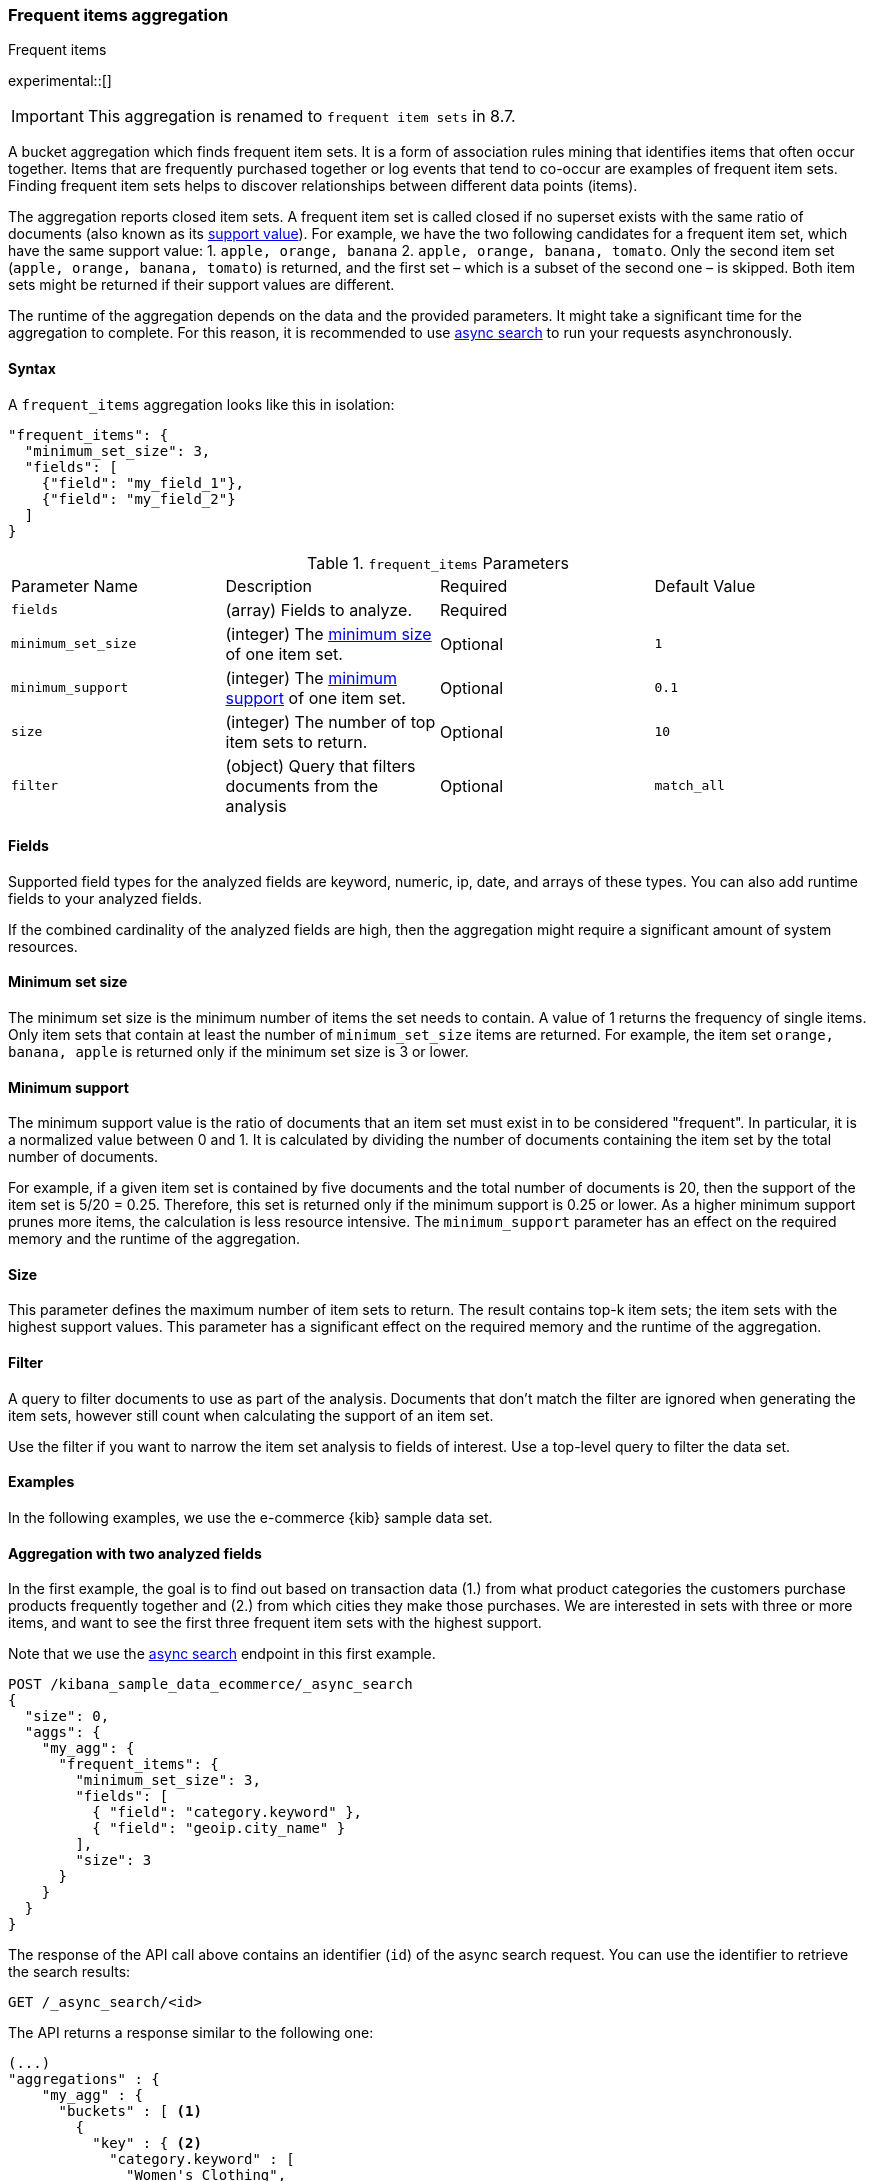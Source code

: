 [[search-aggregations-bucket-frequent-items-aggregation]]
=== Frequent items aggregation
++++
<titleabbrev>Frequent items</titleabbrev>
++++

experimental::[]

IMPORTANT: This aggregation is renamed to `frequent item sets` in 8.7.

A bucket aggregation which finds frequent item sets. It is a form of association 
rules mining that identifies items that often occur together. Items that are 
frequently purchased together or log events that tend to co-occur are examples 
of frequent item sets. Finding frequent item sets helps to discover 
relationships between different data points (items).

The aggregation reports closed item sets. A frequent item set is called closed 
if no superset exists with the same ratio of documents (also known as its 
<<frequent-items-minimum-support,support value>>). For example, we have the two 
following candidates for a frequent item set, which have the same support value:
1. `apple, orange, banana`
2. `apple, orange, banana, tomato`.
Only the second item set (`apple, orange, banana, tomato`) is returned, and the 
first set – which is a subset of the second one – is skipped. Both item sets 
might be returned if their support values are different.

The runtime of the aggregation depends on the data and the provided parameters. 
It might take a significant time for the aggregation to complete. For this 
reason, it is recommended to use <<async-search,async search>> to run your 
requests asynchronously.


==== Syntax

A `frequent_items` aggregation looks like this in isolation:

[source,js]
--------------------------------------------------
"frequent_items": {
  "minimum_set_size": 3,
  "fields": [
    {"field": "my_field_1"},
    {"field": "my_field_2"}
  ]
}
--------------------------------------------------
// NOTCONSOLE

.`frequent_items` Parameters
|===
|Parameter Name |Description |Required |Default Value
|`fields` |(array) Fields to analyze. | Required |
|`minimum_set_size` | (integer) The <<frequent-items-minimum-set-size,minimum size>> of one item set. | Optional | `1`
|`minimum_support` | (integer) The <<frequent-items-minimum-support,minimum support>> of one item set. | Optional | `0.1`
|`size` | (integer) The number of top item sets to return. | Optional | `10`
|`filter` | (object) Query that filters documents from the analysis | Optional | `match_all`
|===


[discrete]
[[frequent-items-fields]]
==== Fields

Supported field types for the analyzed fields are keyword, numeric, ip, date, 
and arrays of these types. You can also add runtime fields to your analyzed 
fields.

If the combined cardinality of the analyzed fields are high, then the 
aggregation might require a significant amount of system resources.

[discrete]
[[frequent-items-minimum-set-size]]
==== Minimum set size

The minimum set size is the minimum number of items the set needs to contain. A 
value of 1 returns the frequency of single items. Only item sets that contain at 
least the number of `minimum_set_size` items are returned. For example, the item 
set `orange, banana, apple` is returned only if the minimum set size is 3 or 
lower.

[discrete]
[[frequent-items-minimum-support]]
==== Minimum support

The minimum support value is the ratio of documents that an item set must exist 
in to be considered "frequent". In particular, it is a normalized value between 
0 and 1. It is calculated by dividing the number of documents containing the 
item set by the total number of documents.

For example, if a given item set is contained by five documents and the total 
number of documents is 20, then the support of the item set is 5/20 = 0.25. 
Therefore, this set is returned only if the minimum support is 0.25 or lower. 
As a higher minimum support prunes more items, the calculation is less resource 
intensive. The `minimum_support` parameter has an effect on the required memory 
and the runtime of the aggregation.


[discrete]
[[frequent-items-size]]
==== Size

This parameter defines the maximum number of item sets to return. The result 
contains top-k item sets; the item sets with the highest support values. This 
parameter has a significant effect on the required memory and the runtime of the 
aggregation.


[discrete]
[[frequent-items-filter]]
==== Filter

A query to filter documents to use as part of the analysis. Documents that
don't match the filter are ignored when generating the item sets, however still
count when calculating the support of an item set.

Use the filter if you want to narrow the item set analysis to fields of interest.
Use a top-level query to filter the data set.


[discrete]
[[frequent-items-example]]
==== Examples

In the following examples, we use the e-commerce {kib} sample data set.


[discrete]
==== Aggregation with two analyzed fields

In the first example, the goal is to find out based on transaction data (1.) 
from what product categories the customers purchase products frequently together 
and (2.) from which cities they make those purchases. We are interested in sets 
with three or more items, and want to see the first three frequent item sets 
with the highest support.

Note that we use the <<async-search,async search>> endpoint in this first 
example.

[source,console]
-------------------------------------------------
POST /kibana_sample_data_ecommerce/_async_search
{
  "size": 0,
  "aggs": {
    "my_agg": {
      "frequent_items": {
        "minimum_set_size": 3,
        "fields": [
          { "field": "category.keyword" }, 
          { "field": "geoip.city_name" }
        ],
        "size": 3
      }
    }
  }
}
-------------------------------------------------
// TEST[skip:setup kibana sample data]

The response of the API call above contains an identifier (`id`) of the async 
search request. You can use the identifier to retrieve the search results:

[source,console]
-------------------------------------------------
GET /_async_search/<id>
-------------------------------------------------
// TEST[skip:setup kibana sample data]

The API returns a response similar to the following one:

[source,console-result]
-------------------------------------------------
(...)
"aggregations" : {
    "my_agg" : {
      "buckets" : [ <1>
        {
          "key" : { <2>
            "category.keyword" : [
              "Women's Clothing",
              "Women's Shoes"
            ],
            "geoip.city_name" : [
              "New York"
            ]
          },
          "doc_count" : 217, <3>
          "support" : 0.04641711229946524 <4>
        },
        {
          "key" : {
            "category.keyword" : [
              "Women's Clothing",
              "Women's Accessories"
            ],
            "geoip.city_name" : [
              "New York"
            ]
          },
          "doc_count" : 135,
          "support" : 0.028877005347593583
        },
        {
          "key" : {
            "category.keyword" : [
              "Men's Clothing",
              "Men's Shoes"
            ],
            "geoip.city_name" : [
              "Cairo"
            ]
          },
          "doc_count" : 123,
          "support" : 0.026310160427807486
        }
      ],
    (...) 
  }
}
-------------------------------------------------
// TEST[skip:setup kibana sample data]

<1> The array of returned item sets.
<2> The `key` object contains one item set. In this case, it consists of two 
values of the `category.keyword` field and one value of the `geoip.city_name`.
<3> The number of documents that contain the item set. 
<4> The support value of the item set. It is calculated by dividing the number 
of documents containing the item set by the total number of documents. 

The response shows that the categories customers purchase from most frequently 
together are `Women's Clothing` and `Women's Shoes` and customers from New York 
tend to buy items from these categories frequently togeher. In other words, 
customers who buy products labelled `Women's Clothing` more likely buy products 
also from the `Women's Shoes` category and customers from New York most likely buy 
products from these categories together. The item set with the second highest 
support is `Women's Clothing` and `Women's Accessories` with customers mostly 
from New York. Finally, the item set with the third highest support is 
`Men's Clothing` and `Men's Shoes` with customers mostly from Cairo.


[discrete]
==== Aggregation with two analyzed fields and a filter

We take the first example, but want to narrow the item sets to places in Europe.
For that we add a filter:

[source,console]
-------------------------------------------------
POST /kibana_sample_data_ecommerce/_async_search
{
  "size": 0,
  "aggs": {
    "my_agg": {
      "frequent_items": {
        "minimum_set_size": 3,
        "fields": [
          { "field": "category.keyword" },
          { "field": "geoip.city_name" }
        ],
        "size": 3,
        "filter": {
          "term": {
            "geoip.continent_name": "Europe"
          }
        }
      }
    }
  }
}
-------------------------------------------------
// TEST[skip:setup kibana sample data]

The result will only show item sets that created from documents matching the
filter, namely purchases in Europe. Using `filter`, the calculated `support` still
takes all purchases into acount. That's different than specifying a query at the
top-level, in which case `support` gets calculated only from purchases in Europe.


[discrete]
==== Analyzing numeric values by using a runtime field

The frequent items aggregation enables you to bucket numeric values by using 
<<runtime,runtime fields>>. The next example demonstrates how to use a script to 
add a runtime field to your documents called `price_range`, which is 
calculated from the taxful total price of the individual transactions. The 
runtime field then can be used in the frequent items aggregation as a field to 
analyze.


[source,console]
-------------------------------------------------
GET kibana_sample_data_ecommerce/_search
{
  "runtime_mappings": {
    "price_range": {
      "type": "keyword",
      "script": {
        "source": """
           def bucket_start = (long) Math.floor(doc['taxful_total_price'].value / 50) * 50;
           def bucket_end = bucket_start + 50;
           emit(bucket_start.toString() + "-" + bucket_end.toString());
        """
      }
    }
  },
  "size": 0,
  "aggs": {
    "my_agg": {
      "frequent_items": {
        "minimum_set_size": 4,
        "fields": [
          {
            "field": "category.keyword"
          },
          {
            "field": "price_range"
          },
          {
            "field": "geoip.city_name"
          }
        ],
        "size": 3
      }
    }
  }
}
-------------------------------------------------
// TEST[skip:setup kibana sample data]

The API returns a response similar to the following one:

[source,console-result]
-------------------------------------------------
(...)
"aggregations" : {
    "my_agg" : {
      "buckets" : [
        {
          "key" : {
            "category.keyword" : [
              "Women's Clothing",
              "Women's Shoes"
            ],
            "price_range" : [
              "50-100"
            ],
            "geoip.city_name" : [
              "New York"
            ]
          },
          "doc_count" : 100,
          "support" : 0.0213903743315508
        },
        {
          "key" : {
            "category.keyword" : [
              "Women's Clothing",
              "Women's Shoes"
            ],
            "price_range" : [
              "50-100"
            ],
            "geoip.city_name" : [
              "Dubai"
            ]
          },
          "doc_count" : 59,
          "support" : 0.012620320855614974
        },
        {
          "key" : {
            "category.keyword" : [
              "Men's Clothing",
              "Men's Shoes"
            ],
            "price_range" : [
              "50-100"
            ],
            "geoip.city_name" : [
              "Marrakesh"
            ]
          },
          "doc_count" : 53,
          "support" : 0.011336898395721925
        }
      ],
    (...)
    }
  }
-------------------------------------------------
// TEST[skip:setup kibana sample data]

The response shows the categories that customers purchase from most frequently 
together, the location of the customers who tend to buy items from these 
categories, and the most frequent price ranges of these purchases.